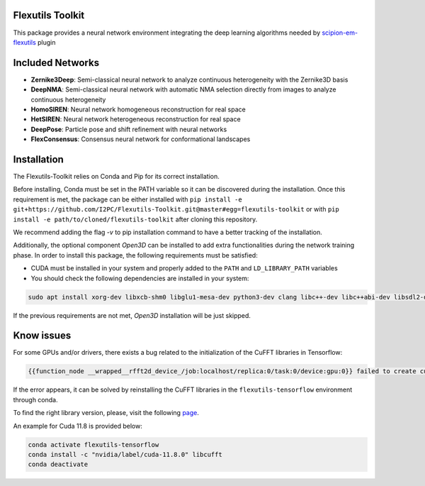 =======================
Flexutils Toolkit
=======================

This package provides a neural network environment integrating the deep learning algorithms needed by `scipion-em-flexutils <https://github.com/scipion-em/scipion-em-flexutils>`_ plugin

==========================
Included Networks
==========================

- **Zernike3Deep**: Semi-classical neural network to analyze continuous heterogeneity with the Zernike3D basis
- **DeepNMA**: Semi-classical neural network with automatic NMA selection directly from images to analyze continuous heterogeneity
- **HomoSIREN**: Neural network homogeneous reconstruction for real space
- **HetSIREN**: Neural network heterogeneous reconstruction for real space
- **DeepPose**: Particle pose and shift refinement with neural networks
- **FlexConsensus**: Consensus neural network for conformational landscapes

==========================
Installation
==========================

The Flexutils-Toolkit relies on Conda and Pip for its correct installation.

Before installing, Conda must be set in the PATH variable so it can be discovered during the installation. Once this requirement is met, the package can be either installed with ``pip install -e git+https://github.com/I2PC/Flexutils-Toolkit.git@master#egg=flexutils-toolkit`` or with ``pip install -e path/to/cloned/flexutils-toolkit`` after cloning this repository.

We recommend adding the flag `-v` to pip installation command to have a better tracking of the installation.

Additionally, the optional component `Open3D` can be installed to add extra functionalities during the network training phase. In order to install this package, the following requirements must be satisfied:

- CUDA must be installed in your system and properly added to the ``PATH`` and ``LD_LIBRARY_PATH`` variables
- You should check the following dependencies are installed in your system:

.. code-block::

    sudo apt install xorg-dev libxcb-shm0 libglu1-mesa-dev python3-dev clang libc++-dev libc++abi-dev libsdl2-dev ninja-build libxi-dev libtbb-dev libosmesa6-dev libudev-dev autoconf libtool

If the previous requirements are not met, `Open3D` installation will be just skipped.

==========================
Know issues
==========================

For some GPUs and/or drivers, there exists a bug related to the initialization of the CuFFT libraries in Tensorflow:

.. code-block::

  {{function_node __wrapped__rfft2d_device_/job:localhost/replica:0/task:0/device:gpu:0}} failed to create cufft batched plan with scratch allocator [op:rfft2d]

If the error appears, it can be solved by reinstalling the CuFFT libraries in the ``flexutils-tensorflow`` environment through conda.

To find the right library version, please, visit the following `page <https://anaconda.org/nvidia/libcufft>`_.

An example for Cuda 11.8 is provided below:

.. code-block::

  conda activate flexutils-tensorflow
  conda install -c "nvidia/label/cuda-11.8.0" libcufft
  conda deactivate

